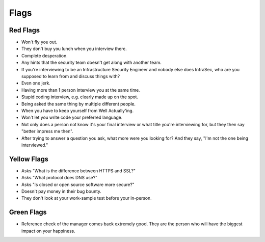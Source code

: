 Flags
==================

Red Flags
---------

* Won't fly you out.
* They don't buy you lunch when you interview there.
* Complete desperation.
* Any hints that the security team doesn't get along with another team.
* If you're interviewing to be an Infrastructure Security Engineer and nobody else does InfraSec, who are you supposed to learn from and discuss things with?
* Even one jerk.
* Having more than 1 person interview you at the same time.
* Stupid coding interview, e.g. clearly made up on the spot.
* Being asked the same thing by multiple different people.
* When you have to keep yourself from Well Actually'ing.
* Won't let you write code your preferred language.
* Not only does a person not know it's your final interview or what title you're interviewing for, but they then say "better impress me then".
* After trying to answer a question you ask, what more were you looking for? And they say, "I'm not the one being interviewed."

Yellow Flags
------------------------------------

* Asks "What is the difference between HTTPS and SSL?"
* Asks "What protocol does DNS use?"
* Asks "Is closed or open source software more secure?"
* Doesn't pay money in their bug bounty.
* They don't look at your work-sample test before your in-person.

Green Flags
-----------

* Reference check of the manager comes back extremely good. They are the person who will have the biggest impact on your happiness.
